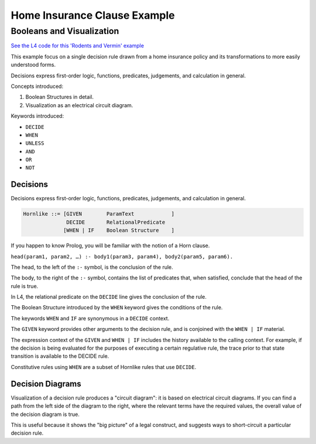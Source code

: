 .. _eg_rodent:

##############################
Home Insurance Clause Example
##############################

==========================
Booleans and Visualization
==========================

`See the L4 code for this 'Rodents and Vermin' example <https://docs.google.com/spreadsheets/d/1leBCZhgDsn-Abg2H_OINGGv-8Gpf9mzuX1RR56v0Sss/edit?pli=1#gid=1206725099>`_

This example focus on a single decision rule drawn from a home insurance policy and its transformations to more easily understood forms.

Decisions express first-order logic, functions, predicates, judgements, and calculation in general.

Concepts introduced:

1. Boolean Structures in detail. 

2. Visualization as an electrical circuit diagram.						

Keywords introduced:

- ``DECIDE``
- ``WHEN``
- ``UNLESS``
- ``AND``
- ``OR``
- ``NOT``

~~~~~~~~~
Decisions
~~~~~~~~~

Decisions express first-order logic, functions, predicates, judgements, and calculation in general.

.. code-block:: bnf

    Hornlike ::= [GIVEN        ParamText            ]
                  DECIDE       RelationalPredicate				
                 [WHEN | IF    Boolean Structure    ]

If you happen to know Prolog, you will be familiar with the notion of a Horn clause.

``head(param1, param2, …) :- body1(param3, param4), body2(param5, param6).``

The head, to the left of the ``:-`` symbol, is the conclusion of the rule.

The body, to the right of the ``:-`` symbol, contains the list of predicates that, when satisfied, conclude that the head of the rule is true.

In L4, the relational predicate on the ``DECIDE`` line gives the conclusion of the rule.

The Boolean Structure introduced by the ``WHEN`` keyword gives the conditions of the rule.

The keywords ``WHEN`` and ``IF`` are synonymous in a ``DECIDE`` context.

The ``GIVEN`` keyword provides other arguments to the decision rule, and is conjoined with the ``WHEN | IF`` material.

The expression context of the ``GIVEN`` and ``WHEN | IF`` includes the history available to the calling context. For example, if the decision is being evaluated for the purposes of executing a certain regulative rule, the trace prior to that state transition is available to the DECIDE rule.

Constitutive rules using ``WHEN`` are a subset of Hornlike rules that use ``DECIDE``.

~~~~~~~~~~~~~~~~~
Decision Diagrams
~~~~~~~~~~~~~~~~~

Visualization of a decision rule produces a "circuit diagram": it is based on electrical circuit diagrams. If you can find a path from the left side of the diagram to the right, where the relevant terms have the required values,
the overall value of the decision diagram is true.

This is useful because it shows the "big picture" of a legal construct, and suggests ways to short-circuit a particular decision rule.